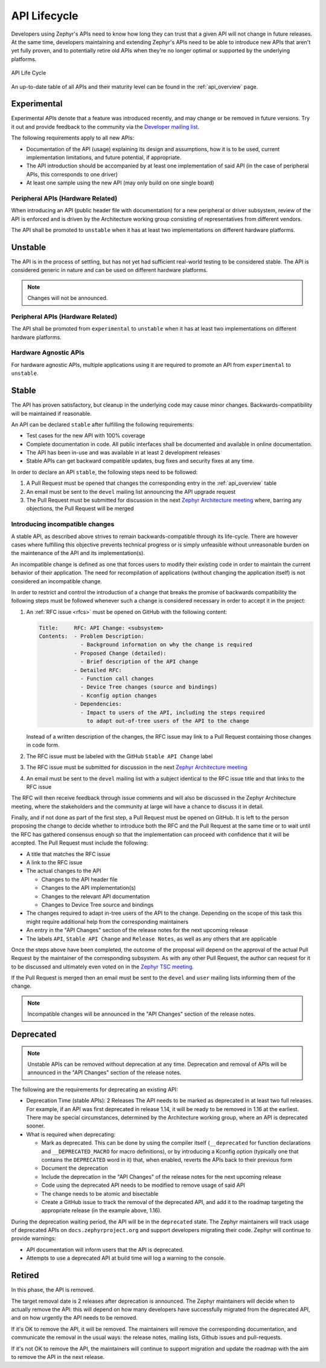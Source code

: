 .. _api_lifecycle:

API Lifecycle
#############

Developers using Zephyr's APIs need to know how long they can trust that a
given API will not change in future releases. At the same time, developers
maintaining and extending Zephyr's APIs need to be able to introduce
new APIs that aren't yet fully proven, and to potentially retire old APIs when they're
no longer optimal or supported by the underlying platforms.


.. figure:: api_lifecycle.png
    :align: center
    :alt: API Life Cycle
    :figclass: align-center

    API Life Cycle

An up-to-date table of all APIs and their maturity level can be found in the
:ref:`api_overview` page.

Experimental
*************

Experimental APIs denote that a feature was introduced recently, and may change
or be removed in future versions. Try it out and provide feedback
to the community via the `Developer mailing list <https://lists.zephyrproject.org/g/devel>`_.

The following requirements apply to all new APIs:

- Documentation of the API (usage)
  explaining its design and assumptions, how it is to be used, current
  implementation limitations, and future potential, if appropriate.
- The API introduction should be accompanied by at least one implementation
  of said API (in the case of peripheral APIs, this corresponds to one driver)
- At least one sample using the new API (may only build on one single board)

Peripheral APIs (Hardware Related)
==================================

When introducing an API (public header file with documentation) for a new
peripheral or driver subsystem, review of the API is enforced and is driven by
the Architecture working group consisting of representatives from different vendors.

The API shall be promoted to ``unstable`` when it has at least two
implementations on different hardware platforms.

Unstable
********

The API is in the process of settling, but has not yet had sufficient real-world
testing to be considered stable. The API is considered generic in nature and can
be used on different hardware platforms.

.. note::

   Changes will not be announced.

Peripheral APIs (Hardware Related)
==================================

The API shall be promoted from ``experimental`` to ``unstable`` when it has at
least two implementations on different hardware platforms.

Hardware Agnostic APIs
=======================

For hardware agnostic APIs, multiple applications using it are required to
promote an API from ``experimental`` to ``unstable``.

Stable
*******

The API has proven satisfactory, but cleanup in the underlying code may cause
minor changes. Backwards-compatibility will be maintained if reasonable.

An API can be declared ``stable`` after fulfilling the following requirements:

- Test cases for the new API with 100% coverage
- Complete documentation in code. All public interfaces shall be documented
  and available in online documentation.
- The API has been in-use and was available in at least 2 development releases
- Stable APIs can get backward compatible updates, bug fixes and security fixes
  at any time.

In order to declare an API ``stable``, the following steps need to be followed:

#. A Pull Request must be opened that changes the corresponding entry in the
   :ref:`api_overview` table
#. An email must be sent to the ``devel`` mailing list announcing the API
   upgrade request
#. The Pull Request must be submitted for discussion in the next
   `Zephyr Architecture meeting`_ where, barring any objections, the Pull Request
   will be merged

.. _stable_api_changes:

Introducing incompatible changes
================================

A stable API, as described above strives to remain backwards-compatible through
its life-cycle. There are however cases where fulfilling this objective prevents
technical progress or is simply unfeasible without unreasonable burden on the
maintenance of the API and its implementation(s).

An incompatible change is defined as one that forces users to modify their
existing code in order to maintain the current behavior of their application.
The need for recompilation of applications (without changing the application
itself) is not considered an incompatible change.

In order to restrict and control the introduction of a change that breaks the
promise of backwards compatibility the following steps must be followed whenever
such a change is considered necessary in order to accept it in the project:

#. An :ref:`RFC issue <rfcs>` must be opened on GitHub with the following
   content:

   .. code-block:: none

      Title:     RFC: API Change: <subsystem>
      Contents:  - Problem Description:
                   - Background information on why the change is required
                 - Proposed Change (detailed):
                   - Brief description of the API change
                 - Detailed RFC:
                   - Function call changes
                   - Device Tree changes (source and bindings)
                   - Kconfig option changes
                 - Dependencies:
                   - Impact to users of the API, including the steps required
                     to adapt out-of-tree users of the API to the change

   Instead of a written description of the changes, the RFC issue may link to a
   Pull Request containing those changes in code form.
#. The RFC issue must be labeled with the GitHub ``Stable API Change`` label
#. The RFC issue must be submitted for discussion in the next `Zephyr
   Architecture meeting`_
#. An email must be sent to the ``devel`` mailing list with a subject identical
   to the RFC issue title and that links to the RFC issue

The RFC will then receive feedback through issue comments and will also be
discussed in the Zephyr Architecture meeting, where the stakeholders and the
community at large will have a chance to discuss it in detail.

Finally, and if not done as part of the first step, a Pull Request must be
opened on GitHub. It is left to the person proposing the change to decide
whether to introduce both the RFC and the Pull Request at the same time or to
wait until the RFC has gathered consensus enough so that the implementation can
proceed with confidence that it will be accepted.
The Pull Request must include the following:

- A title that matches the RFC issue
- A link to the RFC issue
- The actual changes to the API

  - Changes to the API header file
  - Changes to the API implementation(s)
  - Changes to the relevant API documentation
  - Changes to Device Tree source and bindings

- The changes required to adapt in-tree users of the API to the change.
  Depending on the scope of this task this might require additional help from
  the corresponding maintainers
- An entry in the "API Changes" section of the release notes for the next
  upcoming release
- The labels ``API``, ``Stable API Change`` and ``Release Notes``, as well as
  any others that are applicable

Once the steps above have been completed, the outcome of the proposal will
depend on the approval of the actual Pull Request by the maintainer of the
corresponding subsystem. As with any other Pull Request, the author can request
for it to be discussed and ultimately even voted on in the `Zephyr TSC meeting`_.

If the Pull Request is merged then an email must be sent to the ``devel`` and
``user`` mailing lists informing them of the change.

.. note::

   Incompatible changes will be announced in the "API Changes" section of the
   release notes.

Deprecated
***********

.. note::

   Unstable APIs can be removed without deprecation at any time.
   Deprecation and removal of APIs will be announced in the "API Changes"
   section of the release notes.

The following are the requirements for deprecating an existing API:

- Deprecation Time (stable APIs): 2 Releases
  The API needs to be marked as deprecated in at least two full releases.
  For example, if an API was first deprecated in release 1.14,
  it will be ready to be removed in 1.16 at the earliest.
  There may be special circumstances, determined by the Architecture working group,
  where an API is deprecated sooner.
- What is required when deprecating:

  - Mark as deprecated. This can be done by using the compiler itself
    (``__deprecated`` for  function declarations and ``__DEPRECATED_MACRO`` for
    macro definitions), or by introducing a Kconfig option (typically one that
    contains the ``DEPRECATED`` word in it) that, when enabled, reverts the APIs
    back to their previous form
  - Document the deprecation
  - Include the deprecation in the "API Changes" of the release notes for the
    next upcoming release
  - Code using the deprecated API needs to be modified to remove usage of said
    API
  - The change needs to be atomic and bisectable
  - Create a GitHub issue to track the removal of the deprecated API, and
    add it to the roadmap targeting the appropriate release
    (in the example above, 1.16).

During the deprecation waiting period, the API will be in the ``deprecated``
state. The Zephyr maintainers will track usage of deprecated APIs on
``docs.zephyrproject.org`` and support developers migrating their code. Zephyr
will continue to provide warnings:

- API documentation will inform users that the API is deprecated.
- Attempts to use a deprecated API at build time will log a warning to the
  console.


Retired
*******

In this phase, the API is removed.

The target removal date is 2 releases after deprecation is announced.
The Zephyr maintainers will decide when to actually remove the API: this
will depend on how many developers have successfully migrated from the
deprecated API, and on how urgently the API needs to be removed.

If it's OK to remove the API, it will be removed. The maintainers will remove
the corresponding documentation, and communicate the removal in the usual ways:
the release notes, mailing lists, Github issues and pull-requests.

If it's not OK to remove the API, the maintainers will continue to support
migration and update the roadmap with the aim to remove the API in the next
release.

.. _`Zephyr TSC meeting`: https://github.com/zephyrproject-rtos/zephyr/wiki/Zephyr-Committee-and-Working-Group-Meetings#technical-steering-committee-tsc
.. _`Zephyr Architecture meeting`: https://github.com/zephyrproject-rtos/zephyr/wiki/Architecture-Working-Group
